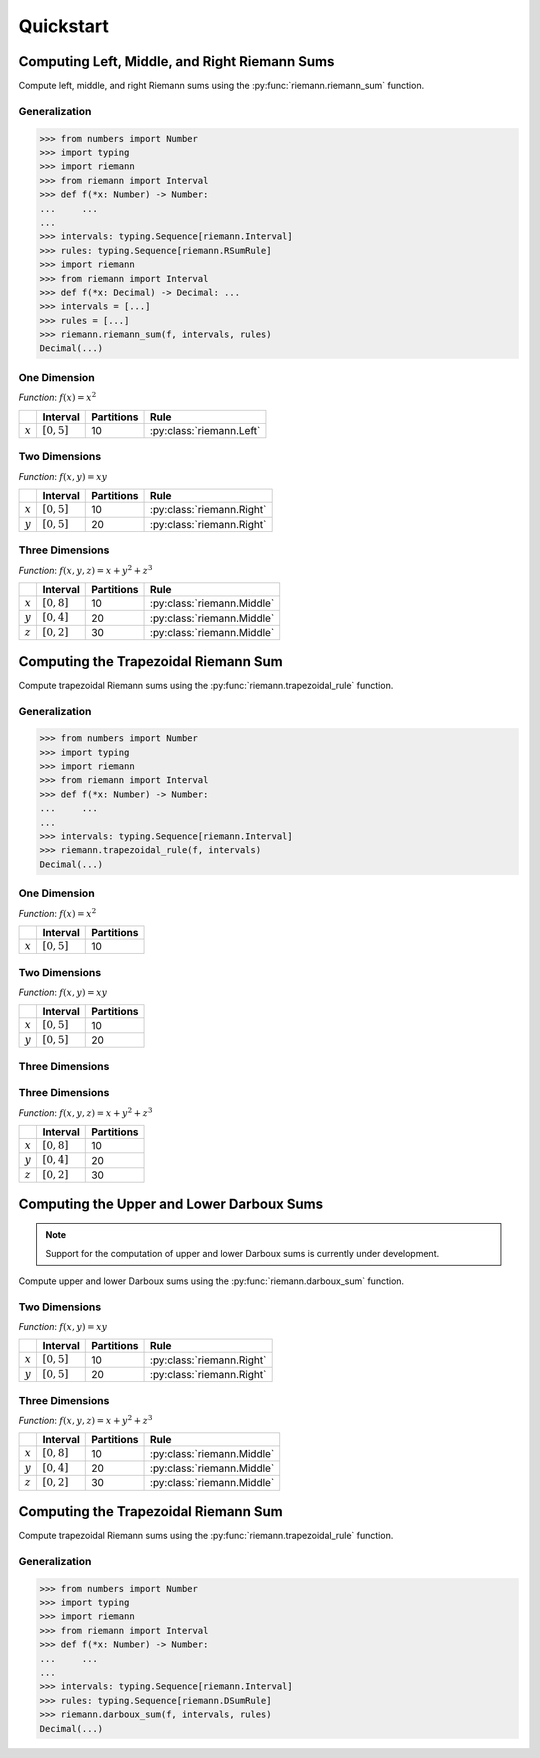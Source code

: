 .. _quickstart:

Quickstart
==========

Computing Left, Middle, and Right Riemann Sums
----------------------------------------------

Compute left, middle, and right Riemann sums using the :py:func:`riemann.riemann_sum` function.

Generalization
^^^^^^^^^^^^^^

.. code-block:: python
    
    >>> from numbers import Number
    >>> import typing
    >>> import riemann
    >>> from riemann import Interval
    >>> def f(*x: Number) -> Number:
    ...     ...
    ...
    >>> intervals: typing.Sequence[riemann.Interval]
    >>> rules: typing.Sequence[riemann.RSumRule]
    >>> import riemann
    >>> from riemann import Interval
    >>> def f(*x: Decimal) -> Decimal: ...
    >>> intervals = [...]
    >>> rules = [...]
    >>> riemann.riemann_sum(f, intervals, rules)
    Decimal(...)

One Dimension
^^^^^^^^^^^^^

*Function*: :math:`f(x) = x^{2}`

+-----------+-------------------+---------------+---------------------------+
|           | Interval          | Partitions    | Rule                      |
+===========+===================+===============+===========================+
| :math:`x` | :math:`[0, 5]`    | 10            | :py:class:`riemann.Left`  |
+-----------+-------------------+---------------+---------------------------+

.. doctest::
    :pyversion: >= 3.8

    >>> import riemann
    >>> from riemann import Interval
    >>> f = lambda x: x ** 2
    >>> intervals = [Interval(0, 5, 10)]
    >>> rules = [riemann.Left]
    >>> riemann.riemann_sum(f, intervals, rules)
    Decimal('35.625')

Two Dimensions
^^^^^^^^^^^^^^

*Function*: :math:`f(x, y) = xy`

+-----------+-------------------+---------------+---------------------------+
|           | Interval          | Partitions    | Rule                      |
+===========+===================+===============+===========================+
| :math:`x` | :math:`[0, 5]`    | 10            | :py:class:`riemann.Right` |
+-----------+-------------------+---------------+---------------------------+
| :math:`y` | :math:`[0, 5]`    | 20            | :py:class:`riemann.Right` |
+-----------+-------------------+---------------+---------------------------+

.. doctest::
    :pyversion: >= 3.8

    >>> import riemann
    >>> from riemann import Interval
    >>> f = lambda x, y: x * y
    >>> intervals = [Interval(0, 5, 10), Interval(0, 5, 20)]
    >>> rules = [riemann.Right, riemann.Right]
    >>> riemann.riemann_sum(f, intervals, rules)
    Decimal('180.46875')

Three Dimensions
^^^^^^^^^^^^^^^^

*Function*: :math:`f(x, y, z) = x + y^{2} + z^{3}`

+-----------+-------------------+---------------+-------------------------------+
|           | Interval          | Partitions    | Rule                          |
+===========+===================+===============+===============================+
| :math:`x` | :math:`[0, 8]`    | 10            | :py:class:`riemann.Middle`    |
+-----------+-------------------+---------------+-------------------------------+
| :math:`y` | :math:`[0, 4]`    | 20            | :py:class:`riemann.Middle`    |
+-----------+-------------------+---------------+-------------------------------+
| :math:`z` | :math:`[0, 2]`    | 30            | :py:class:`riemann.Middle`    |
+-----------+-------------------+---------------+-------------------------------+

.. doctest::
    :pyversion: >= 3.8

    >>> import riemann
    >>> from riemann import Interval
    >>> f = lambda x, y, z: x + y ** 2 + z ** 3
    >>> intervals = [
    ...     Interval(0, 8, 10),
    ...     Interval(0, 4, 20),
    ...     Interval(0, 2, 30),
    ... ]
    >>> rules = [riemann.Middle, riemann.Middle, riemann.Middle]
    >>> riemann.riemann_sum(f, intervals, rules)
    Decimal('725.0488888888888888888888948')

Computing the Trapezoidal Riemann Sum
-------------------------------------

Compute trapezoidal Riemann sums using the :py:func:`riemann.trapezoidal_rule` function.

Generalization
^^^^^^^^^^^^^^

.. code-block:: python

    >>> from numbers import Number
    >>> import typing
    >>> import riemann
    >>> from riemann import Interval
    >>> def f(*x: Number) -> Number:
    ...     ...
    ...
    >>> intervals: typing.Sequence[riemann.Interval]
    >>> riemann.trapezoidal_rule(f, intervals)
    Decimal(...)

One Dimension
^^^^^^^^^^^^^

*Function*: :math:`f(x) = x^{2}`

+-----------+-------------------+---------------+
|           | Interval          | Partitions    |
+===========+===================+===============+
| :math:`x` | :math:`[0, 5]`    | 10            |
+-----------+-------------------+---------------+

.. doctest::
    :pyversion: >= 3.8

    >>> import riemann
    >>> from riemann import Interval
    >>> f = lambda x: x ** 2
    >>> intervals = [Interval(0, 5, 10)]
    >>> riemann.trapezoidal_rule(f, intervals)
    Decimal('41.875')

Two Dimensions
^^^^^^^^^^^^^^

*Function*: :math:`f(x, y) = xy`

+-----------+-------------------+---------------+
|           | Interval          | Partitions    |
+===========+===================+===============+
| :math:`x` | :math:`[0, 5]`    | 10            |
+-----------+-------------------+---------------+
| :math:`y` | :math:`[0, 5]`    | 20            |
+-----------+-------------------+---------------+

.. doctest::
    :pyversion: >= 3.8

    >>> import riemann
    >>> from riemann import Interval
    >>> f = lambda x, y: x * y
    >>> intervals = [Interval(0, 5, 10), Interval(0, 5, 20)]
    >>> riemann.trapezoidal_rule(f, intervals)
    Decimal('156.25')

Three Dimensions
^^^^^^^^^^^^^^^^

Three Dimensions
^^^^^^^^^^^^^^^^

*Function*: :math:`f(x, y, z) = x + y^{2} + z^{3}`

+-----------+-------------------+---------------+
|           | Interval          | Partitions    |
+===========+===================+===============+
| :math:`x` | :math:`[0, 8]`    | 10            |
+-----------+-------------------+---------------+
| :math:`y` | :math:`[0, 4]`    | 20            |
+-----------+-------------------+---------------+
| :math:`z` | :math:`[0, 2]`    | 30            |
+-----------+-------------------+---------------+

.. doctest::
    :pyversion: >= 3.8

    >>> import riemann
    >>> from riemann import Interval
    >>> f = lambda x, y, z: x + y ** 2 + z ** 3
    >>> intervals = [
    ...     Interval(0, 8, 10),
    ...     Interval(0, 4, 20),
    ...     Interval(0, 2, 30),
    ... ]
    >>> riemann.trapezoidal_rule(f, intervals)
    Decimal('725.9022222222222222222222276')

Computing the Upper and Lower Darboux Sums
------------------------------------------

.. note::

    Support for the computation of upper and lower Darboux sums is currently under development.

Compute upper and lower Darboux sums using the :py:func:`riemann.darboux_sum` function.

Two Dimensions
^^^^^^^^^^^^^^

*Function*: :math:`f(x, y) = xy`

+-----------+-------------------+---------------+---------------------------+
|           | Interval          | Partitions    | Rule                      |
+===========+===================+===============+===========================+
| :math:`x` | :math:`[0, 5]`    | 10            | :py:class:`riemann.Right` |
+-----------+-------------------+---------------+---------------------------+
| :math:`y` | :math:`[0, 5]`    | 20            | :py:class:`riemann.Right` |
+-----------+-------------------+---------------+---------------------------+

.. doctest::
    :pyversion: >= 3.8

    >>> import riemann
    >>> from riemann import Interval
    >>> f = lambda x, y: x * y
    >>> intervals = [Interval(0, 5, 10), Interval(0, 5, 20)]
    >>> rules = [riemann.Right, riemann.Right]
    >>> riemann.riemann_sum(f, intervals, rules)
    Decimal('180.46875')

Three Dimensions
^^^^^^^^^^^^^^^^

*Function*: :math:`f(x, y, z) = x + y^{2} + z^{3}`

+-----------+-------------------+---------------+-------------------------------+
|           | Interval          | Partitions    | Rule                          |
+===========+===================+===============+===============================+
| :math:`x` | :math:`[0, 8]`    | 10            | :py:class:`riemann.Middle`    |
+-----------+-------------------+---------------+-------------------------------+
| :math:`y` | :math:`[0, 4]`    | 20            | :py:class:`riemann.Middle`    |
+-----------+-------------------+---------------+-------------------------------+
| :math:`z` | :math:`[0, 2]`    | 30            | :py:class:`riemann.Middle`    |
+-----------+-------------------+---------------+-------------------------------+

.. doctest::
    :pyversion: >= 3.8

    >>> import riemann
    >>> from riemann import Interval
    >>> f = lambda x, y, z: x + y ** 2 + z ** 3
    >>> intervals = [
    ...     Interval(0, 8, 10),
    ...     Interval(0, 4, 20),
    ...     Interval(0, 2, 30),
    ... ]
    >>> rules = [riemann.Middle, riemann.Middle, riemann.Middle]
    >>> riemann.riemann_sum(f, intervals, rules)
    Decimal('725.0488888888888888888888948')

Computing the Trapezoidal Riemann Sum
-------------------------------------

Compute trapezoidal Riemann sums using the :py:func:`riemann.trapezoidal_rule` function.

Generalization
^^^^^^^^^^^^^^

.. code-block:: python

    >>> from numbers import Number
    >>> import typing
    >>> import riemann
    >>> from riemann import Interval
    >>> def f(*x: Number) -> Number:
    ...     ...
    ...
    >>> intervals: typing.Sequence[riemann.Interval]
    >>> rules: typing.Sequence[riemann.DSumRule]
    >>> riemann.darboux_sum(f, intervals, rules)
    Decimal(...)
